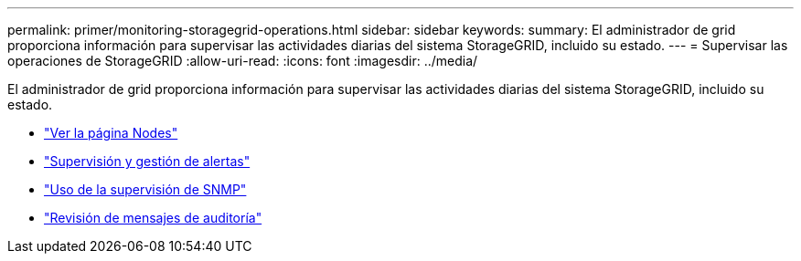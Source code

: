 ---
permalink: primer/monitoring-storagegrid-operations.html 
sidebar: sidebar 
keywords:  
summary: El administrador de grid proporciona información para supervisar las actividades diarias del sistema StorageGRID, incluido su estado. 
---
= Supervisar las operaciones de StorageGRID
:allow-uri-read: 
:icons: font
:imagesdir: ../media/


[role="lead"]
El administrador de grid proporciona información para supervisar las actividades diarias del sistema StorageGRID, incluido su estado.

* link:viewing-nodes-page.html["Ver la página Nodes"]
* link:monitoring-and-managing-alerts.html["Supervisión y gestión de alertas"]
* link:using-snmp-monitoring.html["Uso de la supervisión de SNMP"]
* link:reviewing-audit-messages.html["Revisión de mensajes de auditoría"]

